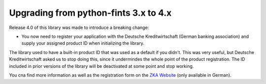 Upgrading from python-fints 3.x to 4.x
======================================

Release 4.0 of this library was made to introduce a breaking change:

* You now need to register your application with the Deutsche Kreditwirtschaft (German banking association) and supply
  your assigned product ID when initializing the library.

The library used to have a built-in product ID that was used as a default if you didn't. This was very useful, but
Deutsche Kreditwirtschaft asked us to stop doing this, since it undermindes the whole point of the product registration.
The ID included in prior versions of the library will be deactivated at some point and stop working.

You cna find more information as well as the registration form on the `ZKA Website`_ (only available in German).

.. _ZKA Website: https://www.hbci-zka.de/register/prod_register.htm
